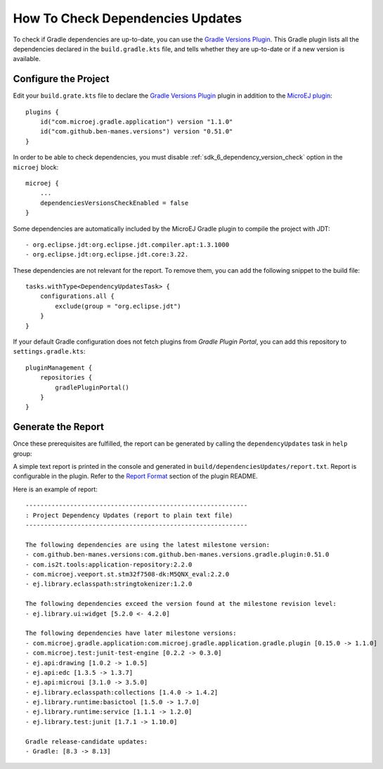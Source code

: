 .. _sdk_6_check_dependency_versions:

How To Check Dependencies Updates
=================================

To check if Gradle dependencies are up-to-date, you can use the `Gradle Versions Plugin <https://github.com/ben-manes/gradle-versions-plugin>`__.
This Gradle plugin lists all the dependencies declared in the ``build.gradle.kts`` file, and tells whether they are up-to-date or if a new version is available.


Configure the Project
---------------------

Edit your ``build.grate.kts`` file to declare the `Gradle Versions Plugin <https://github.com/ben-manes/gradle-versions-plugin>`__ plugin in addition to
the `MicroEJ plugin <sdk_6_create_project_configure_project>`__::

    plugins {
        id("com.microej.gradle.application") version "1.1.0"
        id("com.github.ben-manes.versions") version "0.51.0"
    }

In order to be able to check dependencies, you must disable :ref:`sdk_6_dependency_version_check` option in the ``microej`` block::

    microej {
        ...
        dependenciesVersionsCheckEnabled = false
    }

Some dependencies are automatically included by the MicroEJ Gradle plugin to compile the project with JDT::

    - org.eclipse.jdt:org.eclipse.jdt.compiler.apt:1.3.1000
    - org.eclipse.jdt:org.eclipse.jdt.core:3.22.    
    
These dependencies are not relevant for  the report. To remove them, you can add the following snippet to the build file::

    tasks.withType<DependencyUpdatesTask> {
        configurations.all {
            exclude(group = "org.eclipse.jdt")
        }
    }

If your default Gradle configuration does not fetch plugins from `Gradle Plugin Portal`, you can add this repository to ``settings.gradle.kts``::

    pluginManagement {
        repositories {
            gradlePluginPortal()
        }
    }


Generate the Report
-------------------

Once these prerequisites are fulfilled, the report can be generated by calling the ``dependencyUpdates`` task in ``help`` group:

.. tabs::

   .. tab:: IntelliJ IDEA / Android Studio

      By double-clicking on the ``dependencyUpdates`` task in the Gradle tasks view:

      .. image:: images/intellij-gradle-dependency-updates.png
         :width: 30%
         :align: center

   .. tab:: Eclipse

      By double-clicking on the ``dependencyUpdates`` task in the Gradle tasks view:

      .. image:: images/eclipse-gradle-dependency-updates.png
         :width: 50%
         :align: center

   .. tab:: Visual Studio Code

      By double-clicking on the ``dependencyUpdates`` task in the Gradle tasks view:

      .. image:: images/vscode-gradle-dependency-updates.png
         :width: 25%
         :align: center

   .. tab:: Command Line Interface

      From the command line interface::
      
          $ ./gradlew dependencyUpdates

A simple text report is printed in the console and generated in ``build/dependenciesUpdates/report.txt``.
Report is configurable in the plugin. Refer to the `Report Format <https://github.com/ben-manes/gradle-versions-plugin/tree/v0.51.0?tab=readme-ov-file#report-format>`__ section of the plugin README.

Here is an example of report::

    
    ------------------------------------------------------------
    : Project Dependency Updates (report to plain text file)
    ------------------------------------------------------------

    The following dependencies are using the latest milestone version:
    - com.github.ben-manes.versions:com.github.ben-manes.versions.gradle.plugin:0.51.0
    - com.is2t.tools:application-repository:2.2.0
    - com.microej.veeport.st.stm32f7508-dk:M5QNX_eval:2.2.0
    - ej.library.eclasspath:stringtokenizer:1.2.0

    The following dependencies exceed the version found at the milestone revision level:
    - ej.library.ui:widget [5.2.0 <- 4.2.0]

    The following dependencies have later milestone versions:
    - com.microej.gradle.application:com.microej.gradle.application.gradle.plugin [0.15.0 -> 1.1.0]
    - com.microej.test:junit-test-engine [0.2.2 -> 0.3.0]
    - ej.api:drawing [1.0.2 -> 1.0.5]
    - ej.api:edc [1.3.5 -> 1.3.7]
    - ej.api:microui [3.1.0 -> 3.5.0]
    - ej.library.eclasspath:collections [1.4.0 -> 1.4.2]
    - ej.library.runtime:basictool [1.5.0 -> 1.7.0]
    - ej.library.runtime:service [1.1.1 -> 1.2.0]
    - ej.library.test:junit [1.7.1 -> 1.10.0]

    Gradle release-candidate updates:
    - Gradle: [8.3 -> 8.13]

..
   | Copyright 2008-2025, MicroEJ Corp. Content in this space is free 
   for read and redistribute. Except if otherwise stated, modification 
   is subject to MicroEJ Corp prior approval.
   | MicroEJ is a trademark of MicroEJ Corp. All other trademarks and 
   copyrights are the property of their respective owners.